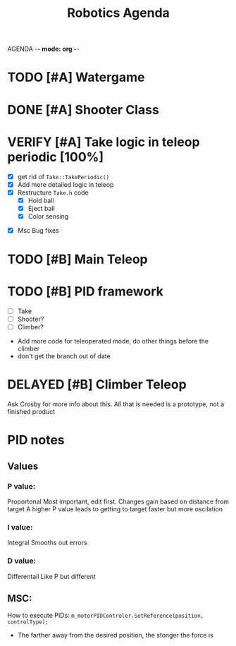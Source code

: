 AGENDA -*- mode: org -*-

#+STARTUP: overview

#+TITLE: Robotics Agenda


* TODO [#A] Watergame


* DONE [#A] Shooter Class
CLOSED: [2022-02-08 Tue 21:01]
* VERIFY [#A] Take logic in teleop periodic [100%]
CLOSED: [2022-02-10 Thu 21:48]
:LOGBOOK:
CLOCK: [2022-02-10 Thu 20:59]--[2022-02-10 Thu 21:48] =>  0:49
:END:
 - [X] get rid of ~Take::TakePeriodic()~
 - [X] Add more detailed logic in teleop
 - [X] Restructure ~Take.h~ code
    - [X] Hold ball
    - [X] Eject ball
    - [X] Color sensing
- [X] Msc Bug fixes
* TODO [#B] Main Teleop
SCHEDULED: <2022-02-12 Sat>
* TODO [#B] PID framework
 - [ ] Take
 - [ ] Shooter?
 - [ ] Climber?
     

+ Add more code for teleoperated mode, do other things before the climber
+ don't get the branch out of date
* DELAYED [#B] Climber Teleop
Ask Crosby for more info about this. All that is needed is a prototype, not a finished product





* PID notes
** Values
*** P value:
Proportonal 
Most important, edit first.
Changes gain based on distance from target
A higher P value leads to getting to target faster but more oscilation 
*** I value:
Integral
Smooths out errors
*** D value:
Differentail
Like P but different

** MSC:
How to execute PIDs:
~m_motorPIDControler.SetReference(position, controlType);~

+ The farther away from the desired position, the stonger the force is

